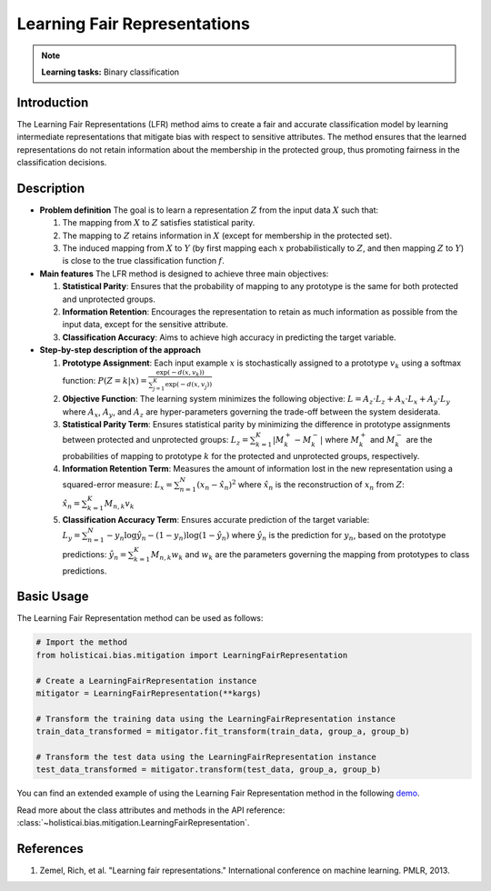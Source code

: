 Learning Fair Representations
-----------------------------

.. note::
    **Learning tasks:** Binary classification

Introduction
~~~~~~~~~~~~
The Learning Fair Representations (LFR) method aims to create a fair and accurate classification model by learning intermediate representations that mitigate bias with respect to sensitive attributes. The method ensures that the learned representations do not retain information about the membership in the protected group, thus promoting fairness in the classification decisions.

Description
~~~~~~~~~~~
- **Problem definition**
  The goal is to learn a representation :math:`Z` from the input data :math:`X` such that:
  
  1. The mapping from :math:`X` to :math:`Z` satisfies statistical parity.
  2. The mapping to :math:`Z` retains information in :math:`X` (except for membership in the protected set).
  3. The induced mapping from :math:`X` to :math:`Y` (by first mapping each :math:`x` probabilistically to :math:`Z`, and then mapping :math:`Z` to :math:`Y`) is close to the true classification function :math:`f`.

- **Main features**
  The LFR method is designed to achieve three main objectives:

  1. **Statistical Parity**: Ensures that the probability of mapping to any prototype is the same for both protected and unprotected groups.
  2. **Information Retention**: Encourages the representation to retain as much information as possible from the input data, except for the sensitive attribute.
  3. **Classification Accuracy**: Aims to achieve high accuracy in predicting the target variable.

- **Step-by-step description of the approach**

  1. **Prototype Assignment**: Each input example :math:`x` is stochastically assigned to a prototype :math:`v_k` using a softmax function:
     :math:`P(Z=k|x) = \frac{\exp(-d(x, v_k))}{\sum_{j=1}^{K} \exp(-d(x, v_j))}`
  2. **Objective Function**: The learning system minimizes the following objective:
     :math:`L = A_z \cdot L_z + A_x \cdot L_x + A_y \cdot L_y`
     where :math:`A_x`, :math:`A_y`, and :math:`A_z` are hyper-parameters governing the trade-off between the system desiderata.
  3. **Statistical Parity Term**: Ensures statistical parity by minimizing the difference in prototype assignments between protected and unprotected groups:
     :math:`L_z = \sum_{k=1}^{K} |M^+_k - M^-_k|`
     where :math:`M^+_k` and :math:`M^-_k` are the probabilities of mapping to prototype :math:`k` for the protected and unprotected groups, respectively.
  4. **Information Retention Term**: Measures the amount of information lost in the new representation using a squared-error measure:
     :math:`L_x = \sum_{n=1}^{N} (x_n - \hat{x}_n)^2`
     where :math:`\hat{x}_n` is the reconstruction of :math:`x_n` from :math:`Z`:
     :math:`\hat{x}_n = \sum_{k=1}^{K} M_{n,k} v_k`
  5. **Classification Accuracy Term**: Ensures accurate prediction of the target variable:
     :math:`L_y = \sum_{n=1}^{N} -y_n \log \hat{y}_n - (1 - y_n) \log (1 - \hat{y}_n)`
     where :math:`\hat{y}_n` is the prediction for :math:`y_n`, based on the prototype predictions:
     :math:`\hat{y}_n = \sum_{k=1}^{K} M_{n,k} w_k`
     and :math:`w_k` are the parameters governing the mapping from prototypes to class predictions.

Basic Usage
~~~~~~~~~~~~~~

The Learning Fair Representation method can be used as follows:

.. code-block:: python

  # Import the method
  from holisticai.bias.mitigation import LearningFairRepresentation

  # Create a LearningFairRepresentation instance
  mitigator = LearningFairRepresentation(**kargs)

  # Transform the training data using the LearningFairRepresentation instance
  train_data_transformed = mitigator.fit_transform(train_data, group_a, group_b)

  # Transform the test data using the LearningFairRepresentation instance
  test_data_transformed = mitigator.transform(test_data, group_a, group_b)

You can find an extended example of using the Learning Fair Representation method in the following `demo <https://holisticai.readthedocs.io/en/latest/gallery/tutorials/bias/mitigating_bias/binary_classification/demos/preprocessing.html#3.-Learning-Fair-Representations>`_.

Read more about the class attributes and methods in the API reference: :class:`~holisticai.bias.mitigation.LearningFairRepresentation`.


References
~~~~~~~~~~~~~~
1. Zemel, Rich, et al. "Learning fair representations." International conference on machine learning. PMLR, 2013.